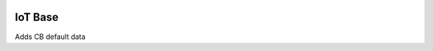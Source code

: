 .. image:: https://img.shields.io/badge/licence-AGPL--3-blue.svg
    :alt: License: AGPL-3

IoT Base
========

Adds CB default data
